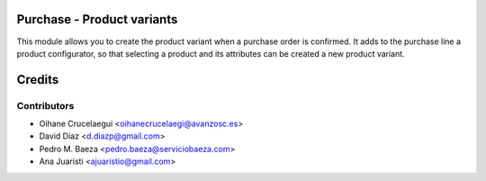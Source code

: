 Purchase - Product variants
===========================

This module allows you to create the product variant when a purchase order is
confirmed. It adds to the purchase line a product configurator, so that selecting
a product and its attributes can be created a new product variant.


Credits
=======

Contributors
------------
* Oihane Crucelaegui <oihanecrucelaegi@avanzosc.es>
* David Díaz <d.diazp@gmail.com>
* Pedro M. Baeza <pedro.baeza@serviciobaeza.com>
* Ana Juaristi <ajuaristio@gmail.com>
